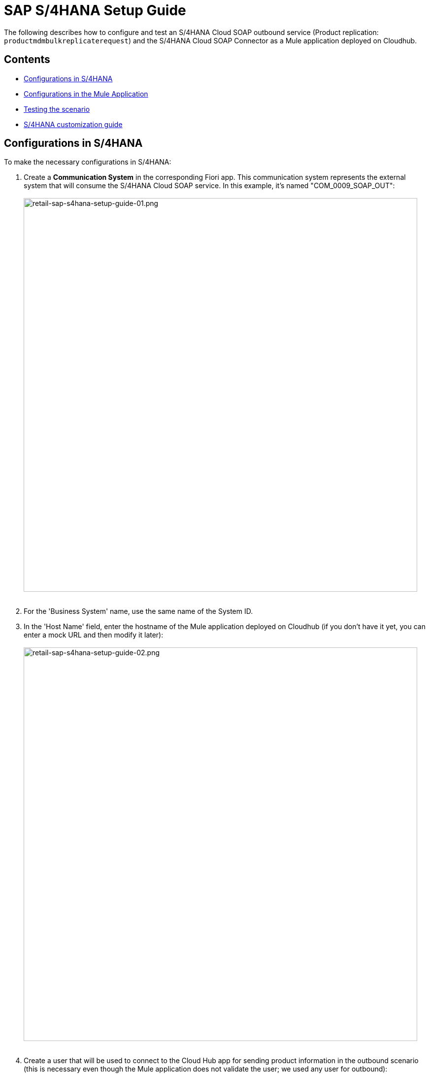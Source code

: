 = SAP S/4HANA Setup Guide

The following describes how to configure and test an S/4HANA Cloud SOAP outbound service (Product replication: `productmdmbulkreplicaterequest`) and the S/4HANA Cloud SOAP Connector as a Mule application deployed on Cloudhub.

== Contents

* <<configurations-in-s-4hana,Configurations in S/4HANA>>
* <<configurations-in-the-mule-application,Configurations in the Mule Application>>
* <<testing-the-scenario,Testing the scenario>>
* <<s-4hana-customization-guide,S/4HANA customization guide>>

== Configurations in S/4HANA

To make the necessary configurations in S/4HANA:

. Create a *Communication System* in the corresponding Fiori app. This communication system represents the external system that will consume the S/4HANA Cloud SOAP service. In this example, it's named "COM_0009_SOAP_OUT": +
 +
image:https://www.mulesoft.com/ext/solutions/draft/images/retail-sap-s4hana-setup-guide-01.png[retail-sap-s4hana-setup-guide-01.png,799] +
 +
. For the 'Business System' name, use the same name of the System ID.
. In the 'Host Name' field, enter the hostname of the Mule application deployed on Cloudhub (if you don't have it yet, you can enter a mock URL and then modify it later): +
 +
image:https://www.mulesoft.com/ext/solutions/draft/images/retail-sap-s4hana-setup-guide-02.png[retail-sap-s4hana-setup-guide-02.png,799] +
 +
. Create a user that will be used to connect to the Cloud Hub app for sending product information in the outbound scenario (this is necessary even though the Mule application does not validate the user; we used any user for outbound): +
 +
image:https://www.mulesoft.com/ext/solutions/draft/images/retail-sap-s4hana-setup-guide-03.png[retail-sap-s4hana-setup-guide-03.png,799] +
 +
. Use the *Communication Arrangement* Fiori app to create a new Communication Arrangement: +
 +
image:https://www.mulesoft.com/ext/solutions/draft/images/retail-sap-s4hana-setup-guide-04.png[retail-sap-s4hana-setup-guide-04.png,799] +
 +
. Create a new *Communication Arrangement*, select the communication scenario "SAP_COM_0009", and then define a specific name for the arrangement, "SAP_COM_0009_SOAP".
. In the *Communication System* field, select the Communication System created in the previous step: +
 +
image:https://www.mulesoft.com/ext/solutions/draft/images/retail-sap-s4hana-setup-guide-05.png[retail-sap-s4hana-setup-guide-05.png,799] +
 +
. For outbound communication, select the previously-created user and configure the *Product Master - Replicate from SAP S/4HANA Cloud to Client* and include the following settings. Make sure to note the Path (`/sap/bc/srt/scs/sap/productmdmbulkreplicaterequest`) because we will use this path to configure the Mule application SOAP endpoint:
 ** Set the Service status to *Active*
 ** Replication Model (any name)
 ** Replication model = I (Initial)
 ** The Output Mode = D (Direct). +
 +
image:https://www.mulesoft.com/ext/solutions/draft/images/retail-sap-s4hana-setup-guide-06.png[retail-sap-s4hana-setup-guide-06.png,799] +
 +
image:https://www.mulesoft.com/ext/solutions/draft/images/retail-sap-s4hana-setup-guide-07.png[retail-sap-s4hana-setup-guide-07.png,799] +
 +
image:https://www.mulesoft.com/ext/solutions/draft/images/retail-sap-s4hana-setup-guide-08.png[retail-sap-s4hana-setup-guide-08.png,799] +
 +
. Save it. All configurations at S/4HANA Cloud side are finished and you will be able to download the WSDL that contains the metadata to import into the S/4HANA Cloud SOAP Connector into the Mule application.

== Configurations in the Mule Application

The following example describes how to create a Mule application using the Outbound Message Listener operation of MuleSoft's SAP S/4HANA SOAP Connector:

. Create a Mule project and add the appropriate connector from Exchange to the Mule Palette: +
 +
image:https://www.mulesoft.com/ext/solutions/draft/images/retail-sap-s4hana-setup-guide-09.png[retail-sap-s4hana-setup-guide-09.png,799] +
 +
. Add and configure the *Outbound Message Listener* to the canvas: +
 +
image:https://www.mulesoft.com/ext/solutions/draft/images/retail-sap-s4hana-setup-guide-10.png[retail-sap-s4hana-setup-guide-10.png,799] +
 +
. Add the corresponding WSDL path to the WSDL you downloaded from S/4HANA Cloud and create the HTTP listener configuration: +
 +
image:https://www.mulesoft.com/ext/solutions/draft/images/retail-sap-s4hana-setup-guide-11.png[retail-sap-s4hana-setup-guide-11.png,799] +
 +
image:https://www.mulesoft.com/ext/solutions/draft/images/retail-sap-s4hana-setup-guide-12.png[retail-sap-s4hana-setup-guide-12.png,799] +
 +
_*Note*: we are using no authentication on the Mule Application, so we used the Insecure option for the Trust Store Configuration. In the Keystore configuration, we used a test Keystore, which is mandatory for HTTPS communication:_ +
 +
image:https://www.mulesoft.com/ext/solutions/draft/images/retail-sap-s4hana-setup-guide-13.png[retail-sap-s4hana-setup-guide-13.png,799] +
 +
. Select the Message type that the connector expects to receive from SAP (the connector reads the metadata from the WSDL we configured):
 +
 +
image:https://www.mulesoft.com/ext/solutions/draft/images/retail-sap-s4hana-setup-guide-14.png[retail-sap-s4hana-setup-guide-14.png,799] +
 +
. On the Responses tab, use the status Code "202" and the Reason-Phrase "Accepted" because we want to send the same status that S/4HANA Cloud will send if the service invocation results OK. No payload will be returned as a response--just the Status code and Reason-phrase: +
 +
image:https://www.mulesoft.com/ext/solutions/draft/images/retail-sap-s4hana-setup-guide-15.png[retail-sap-s4hana-setup-guide-15.png,799] +
 +
. Use a *Logger* component to log the inbound XML payload: +
 +
image:https://www.mulesoft.com/ext/solutions/draft/images/retail-sap-s4hana-setup-guide-16.png[retail-sap-s4hana-setup-guide-16.png,799] +
 +
_The Mule flow should look like the following:_ +
 +
image:https://www.mulesoft.com/ext/solutions/draft/images/retail-sap-s4hana-setup-guide-17.png[retail-sap-s4hana-setup-guide-17.png,399] +
 +
. Deploy the application to Cloudhub. You're now ready to test the scenario.

== Testing the scenario

To test the scenario:

. Create the following. You only need to create a material in the corresponding Fiori app of S/4HANA Cloud: +
 +
image:https://www.mulesoft.com/ext/solutions/draft/images/retail-sap-s4hana-setup-guide-18.png[retail-sap-s4hana-setup-guide-18.png,599] +
 +
image:https://www.mulesoft.com/ext/solutions/draft/images/retail-sap-s4hana-setup-guide-19.png[retail-sap-s4hana-setup-guide-19.png,799] +
 +
image:https://www.mulesoft.com/ext/solutions/draft/images/retail-sap-s4hana-setup-guide-20.png[retail-sap-s4hana-setup-guide-20.png,799] +
 +
image:https://www.mulesoft.com/ext/solutions/draft/images/retail-sap-s4hana-setup-guide-21.png[retail-sap-s4hana-setup-guide-21.png,799] +
 +
_After you save the new material, you should see the following confirmation in S/4HANA Cloud:_ +
 +
image:https://www.mulesoft.com/ext/solutions/draft/images/retail-sap-s4hana-setup-guide-22.png[retail-sap-s4hana-setup-guide-22.png,399] +
 +
_The following shows the  XML message received at the Mule application at the Runtime Manager on Cloudhub:_ +
 +
image:https://www.mulesoft.com/ext/solutions/draft/images/retail-sap-s4hana-setup-guide-23.png[retail-sap-s4hana-setup-guide-23.png,799] +
 +
. See the sent message in the Message Dashboard Fiori Application: +
 +
image:https://www.mulesoft.com/ext/solutions/draft/images/retail-sap-s4hana-setup-guide-24.png[retail-sap-s4hana-setup-guide-24.png,799] +
 +
. Select the date: +
 +
image:https://www.mulesoft.com/ext/solutions/draft/images/retail-sap-s4hana-setup-guide-25.png[retail-sap-s4hana-setup-guide-25.png,399] +
 +
. Search under *CMD:Product Integration - /CMDPR → Product Replication to Client via Service - PRDREQ_OUT/00001 namespace*: +
 +
image:https://www.mulesoft.com/ext/solutions/draft/images/retail-sap-s4hana-setup-guide-26.png[retail-sap-s4hana-setup-guide-26.png,799] +
 +
image:https://www.mulesoft.com/ext/solutions/draft/images/retail-sap-s4hana-setup-guide-27.png[retail-sap-s4hana-setup-guide-27.png,799]

== S/4HANA customization guide

The following provides guidance on the custom fields that you must create for both the customer and order sync use cases to function in an end-to-end manner.

Create the following new fields in the corresponding objects for the use case:

|===
| Salesforce Object | Field Name | Data Type | Length | Unique | ExternalId

| BusinessPartner
| YY1_SME_MPARTYROLEID_bus
| Text
| 36
| Y
| Y

| SalesOrder
| YY1_SME_MORDERID_SDH
| Text
| 36
| Y
| Y

| Product
| YY1_SME_UnvProductId_PRD
| Text
| 36
| Y
| Y
|===

The following provides guidance on the custom fields that you must create for both the customer and product sync from SAP S/4HANA to Salesforce Consumer Goods Cloud.

Create the following fields using the app Custom fields:

|===
| SAP Field Name | Label | Data Type | Length | SAP Business Context

| YY1_SME_ParentID_RTL
| Parent ID
| Text
| 10
| Master Data: Business Partner

| YY1_SME_AccouTemp_RTL
| Account template
| Text
| 50
| Master Data: Business Partner

| YY1_SME_KAM_Prod_RTL
| KAM Products
| Text
| 40
| Master Data: Product General

| YY1_SME_Comp_Prod_RTL
| Competitive Product
| Checkbox
| 1
| Master Data: Product General

| YY1_SME_Prod_Temp_RTL
| Product template
| Text
| 50
| Master Data: Product General

| YY1_SME_Prod_Code_RTL
| Product code
| Text
| 50 Master Data: Product General
|

| YY1_SME_Shrt_PCode_RTL
| Short Product Code
| Text
| 40
| Master Data: Product General

| YY1_SME_Sell_Code_RTL
| Sell in Code
| Text
| 40
| Master Data: Product General

| YY1_SME_Asset_Temp_RTL
| Asset Template
| Text
| 20
| Master Data: Product General

| YY1_SME_PackSize_RTL
| Pack Size
| Decimal
| 12
| Master Data: Product General

| YY1_SME_PackSizeUn_RTL
| Pack Size Unit
| Text
| 10
| Master Data: Product General

| YY1_SME_ProdForm_RTL Product Form
| Text
| 10
| Master Data: Product General
|

| YY1_SME_Category_RTL
| Category
| Text
| 40
| Master Data: Product General

| YY1_SME_SubCategor_RTL
| SubCategory
| Text
| 40
| Master Data: Product General

| YY1_SME_Brand_RTL
| Brand
| Text
| 40
| Master Data: Product General

| YY1_SME_Flavor_RTL
| Flavor
| Text
| 40
| Master Data: Product General

| YY1_SME_Package_RTL
| Package
| Text
| 40
| Master Data: Product General

| YY1_SME_Prod_Desc1_RTL
| Description 1
| Text
| 50
| Master Data: Product General

| YY1_SME_Prod_Desc2_RTL
| Description 2
| Text
| 40
| Master Data: Product General

| YY1_SME_DlvValFrom_RTL
| Delivery Valid From
| Date
| N/A
| Master Data: Product General

| YY1_SME_FieldValFr_RTL
| Field Valid From
| Date
| N/A
| Master Data: Product General

| YY1_SME_KAMValFrom_RTL
| KAM Valid From
| Date
| N/A
| Master Data: Product General

| YY1_SME_NewItmVldF_RTL
| New Item Valid From
| Date
| N/A
| Master Data: Product General

| YY1_SME_FundValiFr_RTL
| Fund Valid From
| Date
| N/A
| Master Data: Product General

| YY1_SME_DlvValThru_RTL
| Delivery Valid Thru
| Date
| N/A
| Master Data: Product General

| YY1_SME_FieldValTh_RTL
| Field Valid Thru
| Date
| N/A
| Master Data: Product General

| YY1_SME_KAMValThru_RTL
| KAM Valid Thru
| Date
| N/A
| Master Data: Product General

| YY1_SME_NewItmVldT_RTL
| New Item Valid Thru
| Date
| N/A
| Master Data: Product General

| YY1_SME_FundValiTh_RTL
| Fund Valid Thru
| Date
| N/A
| Master Data: Product General

| YY1_SME_ManItemNmb_RTL
| Manufacturer Item Number
| Text
| 20
| Master Data: Product General

| YY1_SME_EstimValue_RTL
| Estimated Value
| Text
| 20
| Master Data: Product General

| YY1_SME_PowSuppCon_RTL
| Power Supply Connected
| Checkbox
| N/A
| Master Data: Product General

| YY1_SME_HierarchID_RTL
| Hierarchy Identifier
| Code List
| 2
| Master Data: Product General
|===

As YY1_SME_HierarchID_RTL data type is Code list, the possible values for are:

|===
| Code Value | Description

| CA
| Category

| SU
| Subcategory

| BR
| Brand

| FL
| Flavor

| PR
| Product
|===

On the section '`UIs and Reports`' for each field enable the corresponding UI app (Business Partner or Product basic data) and the option OData extension model and publish.

To add the fields into each app, use the option Adapt UI from your profile.
